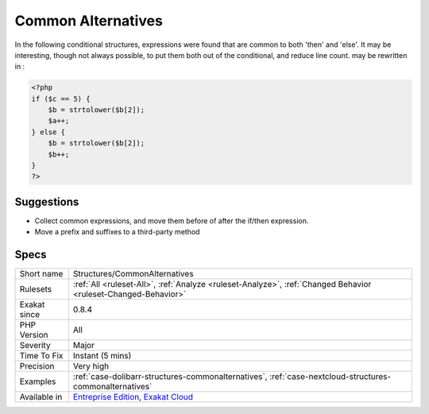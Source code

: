 .. _structures-commonalternatives:

.. _common-alternatives:

Common Alternatives
+++++++++++++++++++

.. meta::
	:description:
		Common Alternatives: In the following conditional structures, expressions were found that are common to both 'then' and 'else'.
	:twitter:card: summary_large_image
	:twitter:site: @exakat
	:twitter:title: Common Alternatives
	:twitter:description: Common Alternatives: In the following conditional structures, expressions were found that are common to both 'then' and 'else'
	:twitter:creator: @exakat
	:twitter:image:src: https://www.exakat.io/wp-content/uploads/2020/06/logo-exakat.png
	:og:image: https://www.exakat.io/wp-content/uploads/2020/06/logo-exakat.png
	:og:title: Common Alternatives
	:og:type: article
	:og:description: In the following conditional structures, expressions were found that are common to both 'then' and 'else'
	:og:url: https://php-tips.readthedocs.io/en/latest/tips/Structures/CommonAlternatives.html
	:og:locale: en
In the following conditional structures, expressions were found that are common to both 'then' and 'else'. It may be interesting, though not always possible, to put them both out of the conditional, and reduce line count. 
may be rewritten in :

.. code-block:: php
   
   <?php
   if ($c == 5) {
       $b = strtolower($b[2]); 
       $a++;
   } else {
       $b = strtolower($b[2]); 
       $b++;
   }
   ?>

Suggestions
___________

* Collect common expressions, and move them before of after the if/then expression.
* Move a prefix and suffixes to a third-party method




Specs
_____

+--------------+-------------------------------------------------------------------------------------------------------------------------+
| Short name   | Structures/CommonAlternatives                                                                                           |
+--------------+-------------------------------------------------------------------------------------------------------------------------+
| Rulesets     | :ref:`All <ruleset-All>`, :ref:`Analyze <ruleset-Analyze>`, :ref:`Changed Behavior <ruleset-Changed-Behavior>`          |
+--------------+-------------------------------------------------------------------------------------------------------------------------+
| Exakat since | 0.8.4                                                                                                                   |
+--------------+-------------------------------------------------------------------------------------------------------------------------+
| PHP Version  | All                                                                                                                     |
+--------------+-------------------------------------------------------------------------------------------------------------------------+
| Severity     | Major                                                                                                                   |
+--------------+-------------------------------------------------------------------------------------------------------------------------+
| Time To Fix  | Instant (5 mins)                                                                                                        |
+--------------+-------------------------------------------------------------------------------------------------------------------------+
| Precision    | Very high                                                                                                               |
+--------------+-------------------------------------------------------------------------------------------------------------------------+
| Examples     | :ref:`case-dolibarr-structures-commonalternatives`, :ref:`case-nextcloud-structures-commonalternatives`                 |
+--------------+-------------------------------------------------------------------------------------------------------------------------+
| Available in | `Entreprise Edition <https://www.exakat.io/entreprise-edition>`_, `Exakat Cloud <https://www.exakat.io/exakat-cloud/>`_ |
+--------------+-------------------------------------------------------------------------------------------------------------------------+


